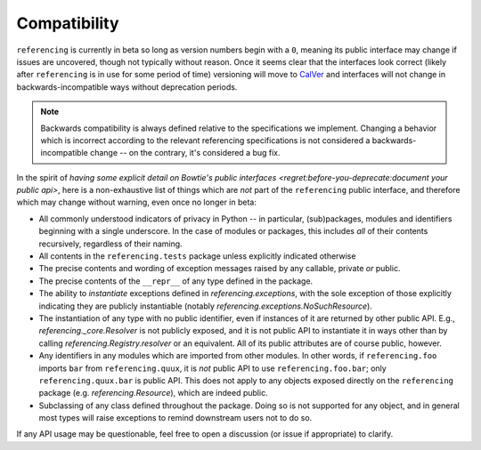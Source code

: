 =============
Compatibility
=============

``referencing`` is currently in beta so long as version numbers begin with a ``0``, meaning its public interface may change if issues are uncovered, though not typically without reason.
Once it seems clear that the interfaces look correct (likely after ``referencing`` is in use for some period of time) versioning will move to `CalVer <https://calver.org/>`_ and interfaces will not change in backwards-incompatible ways without deprecation periods.

.. note::

    Backwards compatibility is always defined relative to the specifications we implement.
    Changing a behavior which is incorrect according to the relevant referencing specifications is not considered a backwards-incompatible change -- on the contrary, it's considered a bug fix.

In the spirit of `having some explicit detail on Bowtie's public interfaces <regret:before-you-deprecate:document your public api>`, here is a non-exhaustive list of things which are *not* part of the ``referencing`` public interface, and therefore which may change without warning, even once no longer in beta:

* All commonly understood indicators of privacy in Python -- in particular, (sub)packages, modules and identifiers beginning with a single underscore.
  In the case of modules or packages, this includes *all* of their contents recursively, regardless of their naming.
* All contents in the ``referencing.tests`` package unless explicitly indicated otherwise
* The precise contents and wording of exception messages raised by any callable, private *or* public.
* The precise contents of the ``__repr__`` of any type defined in the package.
* The ability to *instantiate* exceptions defined in `referencing.exceptions`, with the sole exception of those explicitly indicating they are publicly instantiable (notably `referencing.exceptions.NoSuchResource`).
* The instantiation of any type with no public identifier, even if instances of it are returned by other public API.
  E.g., `referencing._core.Resolver` is not publicly exposed, and it is not public API to instantiate it in ways other than by calling `referencing.Registry.resolver` or an equivalent.
  All of its public attributes are of course public, however.
* Any identifiers in any modules which are imported from other modules.
  In other words, if ``referencing.foo`` imports ``bar`` from ``referencing.quux``, it is *not* public API to use ``referencing.foo.bar``; only ``referencing.quux.bar`` is public API.
  This does not apply to any objects exposed directly on the ``referencing`` package (e.g. `referencing.Resource`), which are indeed public.
* Subclassing of any class defined throughout the package.
  Doing so is not supported for any object, and in general most types will raise exceptions to remind downstream users not to do so.

If any API usage may be questionable, feel free to open a discussion (or issue if appropriate) to clarify.
